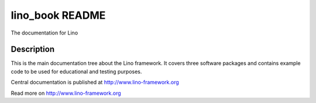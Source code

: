 ==========================
lino_book README
==========================

The documentation for Lino

Description
-----------


This is the main documentation tree about the Lino framework.  It
covers three software packages and contains example code to be used
for educational and testing purposes.

Central documentation is published at http://www.lino-framework.org



Read more on http://www.lino-framework.org
